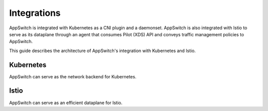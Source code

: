 ============
Integrations
============

AppSwitch is integrated with Kubernetes as a CNI plugin and a daemonset.  AppSwitch is also integrated with Istio to serve as its dataplane through an agent that consumes Pilot (XDS) API and conveys traffic management policies to AppSwitch.

.. _integrations:

This guide describes the architecture of AppSwitch's integration with Kubernetes and Istio.

Kubernetes
==========

AppSwitch can serve as the network backend for Kubernetes.

Istio
=====

AppSwitch can serve as an efficient dataplane for Istio.
